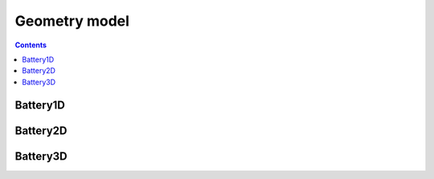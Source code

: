 ==============
Geometry model
==============


.. contents::



Battery1D
---------

Battery2D
---------

Battery3D
---------
